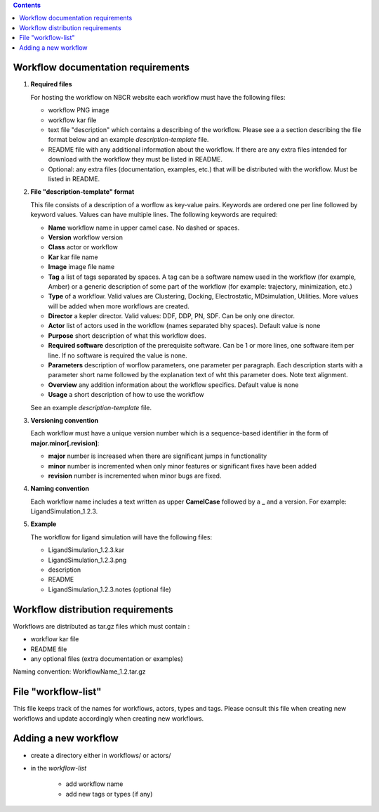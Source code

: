 .. highlight:: rest
.. contents::

Workflow documentation requirements
------------------------------------

#. **Required files**

   For hosting the workflow on NBCR website each workflow must have the following files: 
   
   + workflow PNG image 
   + workflow kar file 
   + text file "description" which contains a describing  of the workflow. 
     Please see a  a section describing the file format below and an example *description-template* file.
   + README file with any additional information about the workflow.
     If there are any extra files intended for download with the workflow  
     they must be listed in README. 
   + Optional: any extra files (documentation, examples, etc.) that will
     be distributed with the workflow. Must be listed in README. 

#. **File "description-template" format**

   This file consists of a description of a worflow as  key-value pairs.  Keywords are ordered one per line followed by 
   keyword values.  Values can have multiple lines. The following keywords are required:

   + **Name**  workflow name in upper camel case. No dashed or spaces.
   + **Version**  workflow version
   + **Class**  actor or workflow
   + **Kar**  kar file name
   + **Image** image file name
   + **Tag** a list of tags separated by spaces. A tag can be a software namew used in
     the workflow (for example, Amber) or a generic description of some part of
     the workflow (for example: trajectory, minimization, etc.)
   + **Type**  of a workflow. Valid values are Clustering, Docking, Electrostatic,
     MDsimulation, Utilities. More values will be added when more workflows
     are created.
   + **Director** a kepler director. Valid values: DDF, DDP, PN, SDF. Can be only one director.
   + **Actor** list of actors used in the workflow (names separated bhy spaces). Default value is none
   + **Purpose**  short description of what this workflow does.
   + **Required software** description of the prerequisite software. Can be 1 or more
     lines, one software item per line. If no software is required the value is none.
   + **Parameters** description of worflow parameters, one parameter per paragraph.
     Each description starts with a parameter short name followed by
     the explanation text of wht this parameter does. Note text alignment.
   + **Overview** any addition information about the workflow specifics. Default value is none
   + **Usage** a short description of how to use the workflow

   See an example *description-template* file.


#. **Versioning convention**

   Each workflow must have a unique version number which is a sequence-based identifier
   in the form of **major.minor[.revision]**:

   + **major** number is increased when there are significant jumps in functionality
   + **minor** number is incremented when only minor features or significant fixes have been added 
   + **revision** number is incremented when minor bugs are fixed. 

#. **Naming convention**

   Each workflow name includes a text written as upper **CamelCase** followed
   by a **_** and a version.  For example: LigandSimulation_1.2.3. 
   

#. **Example**

   The workflow for ligand simulation will have the following files:

   + LigandSimulation_1.2.3.kar
   + LigandSimulation_1.2.3.png
   + description
   + README
   + LigandSimulation_1.2.3.notes (optional file)


Workflow distribution requirements
------------------------------------

Workflows are distributed as tar.gz files which must contain : 

+ workflow kar file 
+ README file
+ any optional files (extra documentation or examples) 

Naming convention: WorkflowName_1.2.tar.gz 

File "workflow-list" 
------------------------

This file keeps track of the names for workflows, actors, types and tags.
Please ocnsult this file when creating new workflows and update accordingly
when creating new workflows.

Adding a new workflow
------------------------

+ create a directory either in workflows/ or actors/ 
+ in the *workflow-list*

   - add workflow name 
   - add new tags or types (if any) 
